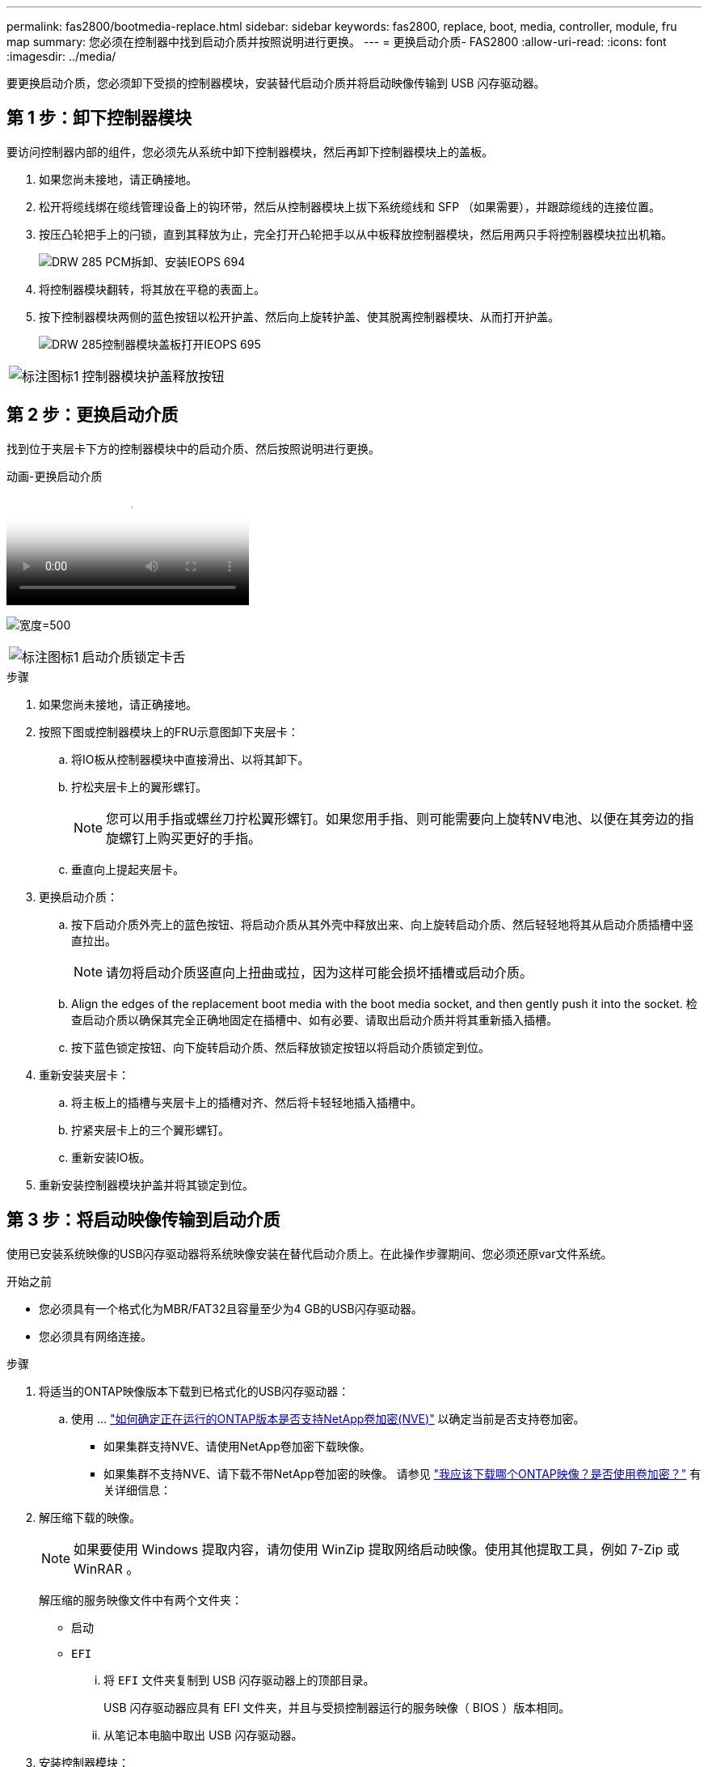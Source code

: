 ---
permalink: fas2800/bootmedia-replace.html 
sidebar: sidebar 
keywords: fas2800, replace, boot, media, controller, module, fru map 
summary: 您必须在控制器中找到启动介质并按照说明进行更换。 
---
= 更换启动介质- FAS2800
:allow-uri-read: 
:icons: font
:imagesdir: ../media/


要更换启动介质，您必须卸下受损的控制器模块，安装替代启动介质并将启动映像传输到 USB 闪存驱动器。



== 第 1 步：卸下控制器模块

[role="lead"]
要访问控制器内部的组件，您必须先从系统中卸下控制器模块，然后再卸下控制器模块上的盖板。

. 如果您尚未接地，请正确接地。
. 松开将缆线绑在缆线管理设备上的钩环带，然后从控制器模块上拔下系统缆线和 SFP （如果需要），并跟踪缆线的连接位置。
. 按压凸轮把手上的闩锁，直到其释放为止，完全打开凸轮把手以从中板释放控制器模块，然后用两只手将控制器模块拉出机箱。
+
image::../media/drw_2850_pcm_remove_install_IEOPS-694.svg[DRW 285 PCM拆卸、安装IEOPS 694]

. 将控制器模块翻转，将其放在平稳的表面上。
. 按下控制器模块两侧的蓝色按钮以松开护盖、然后向上旋转护盖、使其脱离控制器模块、从而打开护盖。
+
image::../media/drw_2850_open_controller_module_cover_IEOPS-695.svg[DRW 285控制器模块盖板打开IEOPS 695]



[cols="1,3"]
|===


 a| 
image::../media/legend_icon_01.png[标注图标1]
 a| 
控制器模块护盖释放按钮

|===


== 第 2 步：更换启动介质

找到位于夹层卡下方的控制器模块中的启动介质、然后按照说明进行更换。

.动画-更换启动介质
video::10a29a01-a86e-451c-b05a-af4701726f57[panopto]
image:../media/drw_2850_replace_boot_media_IEOPS-696.svg["宽度=500"]

[cols="1,3"]
|===


 a| 
image::../media/legend_icon_01.png[标注图标1]
 a| 
启动介质锁定卡舌

|===
.步骤
. 如果您尚未接地，请正确接地。
. 按照下图或控制器模块上的FRU示意图卸下夹层卡：
+
.. 将IO板从控制器模块中直接滑出、以将其卸下。
.. 拧松夹层卡上的翼形螺钉。
+

NOTE: 您可以用手指或螺丝刀拧松翼形螺钉。如果您用手指、则可能需要向上旋转NV电池、以便在其旁边的指旋螺钉上购买更好的手指。

.. 垂直向上提起夹层卡。


. 更换启动介质：
+
.. 按下启动介质外壳上的蓝色按钮、将启动介质从其外壳中释放出来、向上旋转启动介质、然后轻轻地将其从启动介质插槽中竖直拉出。
+

NOTE: 请勿将启动介质竖直向上扭曲或拉，因为这样可能会损坏插槽或启动介质。

.. Align the edges of the replacement boot media with the boot media socket, and then gently push it into the socket.
检查启动介质以确保其完全正确地固定在插槽中、如有必要、请取出启动介质并将其重新插入插槽。
.. 按下蓝色锁定按钮、向下旋转启动介质、然后释放锁定按钮以将启动介质锁定到位。


. 重新安装夹层卡：
+
.. 将主板上的插槽与夹层卡上的插槽对齐、然后将卡轻轻地插入插槽中。
.. 拧紧夹层卡上的三个翼形螺钉。
.. 重新安装IO板。


. 重新安装控制器模块护盖并将其锁定到位。




== 第 3 步：将启动映像传输到启动介质

使用已安装系统映像的USB闪存驱动器将系统映像安装在替代启动介质上。在此操作步骤期间、您必须还原var文件系统。

.开始之前
* 您必须具有一个格式化为MBR/FAT32且容量至少为4 GB的USB闪存驱动器。
* 您必须具有网络连接。


.步骤
. 将适当的ONTAP映像版本下载到已格式化的USB闪存驱动器：
+
.. 使用 ... https://kb.netapp.com/onprem/ontap/dm/Encryption/How_to_determine_if_the_running_ONTAP_version_supports_NetApp_Volume_Encryption_(NVE)["如何确定正在运行的ONTAP版本是否支持NetApp卷加密(NVE)"^] 以确定当前是否支持卷加密。
+
*** 如果集群支持NVE、请使用NetApp卷加密下载映像。
*** 如果集群不支持NVE、请下载不带NetApp卷加密的映像。
请参见 https://kb.netapp.com/onprem/ontap/os/Which_ONTAP_image_should_I_download%3F_With_or_without_Volume_Encryption%3F["我应该下载哪个ONTAP映像？是否使用卷加密？"^] 有关详细信息：




. 解压缩下载的映像。
+

NOTE: 如果要使用 Windows 提取内容，请勿使用 WinZip 提取网络启动映像。使用其他提取工具，例如 7-Zip 或 WinRAR 。

+
解压缩的服务映像文件中有两个文件夹：

+
** `启动`
** `EFI`
+
... 将 `EFI` 文件夹复制到 USB 闪存驱动器上的顶部目录。
+
USB 闪存驱动器应具有 EFI 文件夹，并且与受损控制器运行的服务映像（ BIOS ）版本相同。

... 从笔记本电脑中取出 USB 闪存驱动器。




. 安装控制器模块：
+
.. 将控制器模块的末端与机箱中的开口对齐，然后将控制器模块轻轻推入系统的一半。
.. 重新对控制器模块进行配置。
+
重新布线时，如果已卸下介质转换器（ SFP ），请务必重新安装它们。



. 将 USB 闪存驱动器插入控制器模块上的 USB 插槽。
+
确保将 USB 闪存驱动器安装在标有 USB 设备的插槽中，而不是 USB 控制台端口中。

. 将控制器模块完全推入系统中，确保凸轮把手离开 USB 闪存驱动器，用力推动凸轮把手以完成控制器模块的就位，将凸轮把手推至关闭位置，然后拧紧翼形螺钉。
+
控制器一旦完全安装到机箱中，就会开始启动。

. 按 Ctrl-C 中断启动过程，并在加载程序提示符处停止。如果看到正在启动自动启动，请按 Ctrl-C 中止 ...
+
如果未显示此消息，请按 Ctrl-C ，选择选项以启动到维护模式，然后暂停控制器以启动到加载程序。

. 对于机箱中有一个控制器的系统，重新连接电源并打开电源。
+
系统开始启动并停留在 LOADER 提示符处。

. 在 LOADER 提示符处设置网络连接类型：
+
** 如果要配置 DHCP ： `ifconfig e0a -auto`
+

NOTE: 您配置的目标端口是在通过网络连接还原 var 文件系统期间，用于与运行正常的控制器中受损的控制器进行通信的目标端口。You can also use the e0M port in this command.

** 如果要配置手动连接： `ifconfig e0a -addr=filer_addr -mask=netmask -gw=gateway-dns=dns_addr-domain=dns_domain`
+
*** filer_addr 是存储系统的 IP 地址。
*** netmask 是连接到 HA 配对节点的管理网络的网络掩码。
*** gateway 是网络的网关。
*** dns_addr 是网络上名称服务器的 IP 地址。
*** dns_domain 是域名系统（ DNS ）域名。
+
如果使用此可选参数，则无需在网络启动服务器 URL 中使用完全限定域名。您只需要服务器的主机名。





+

NOTE: 您的接口可能需要其他参数。有关详细信息，可以在固件提示符处输入 `help ifconfig` 。


